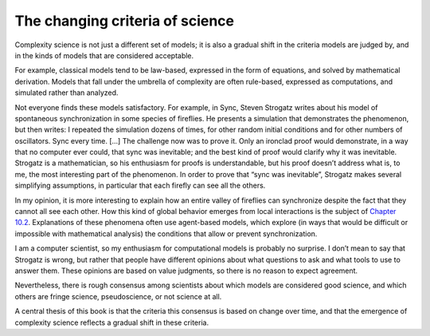 The changing criteria of science
--------------------------------

Complexity science is not just a different set of models; it is also a gradual shift in the criteria models are judged by, and in the kinds of models that are considered acceptable.

For example, classical models tend to be law-based, expressed in the form of equations, and solved by mathematical derivation. Models that fall under the umbrella of complexity are often rule-based, expressed as computations, and simulated rather than analyzed.

Not everyone finds these models satisfactory. For example, in Sync, Steven Strogatz writes about his model of spontaneous synchronization in some species of fireflies. He presents a simulation that demonstrates the phenomenon, but then writes:
I repeated the simulation dozens of times, for other random initial conditions and for other numbers of oscillators. Sync every time. [...] The challenge now was to prove it. Only an ironclad proof would demonstrate, in a way that no computer ever could, that sync was inevitable; and the best kind of proof would clarify why it was inevitable.
Strogatz is a mathematician, so his enthusiasm for proofs is understandable, but his proof doesn’t address what is, to me, the most interesting part of the phenomenon. In order to prove that “sync was inevitable”, Strogatz makes several simplifying assumptions, in particular that each firefly can see all the others.

In my opinion, it is more interesting to explain how an entire valley of fireflies can synchronize despite the fact that they cannot all see each other. How this kind of global behavior emerges from local interactions is the subject of `Chapter 10.2`_. Explanations of these phenomena often use agent-based models, which explore (in ways that would be difficult or impossible with mathematical analysis) the conditions that allow or prevent synchronization.

I am a computer scientist, so my enthusiasm for computational models is probably no surprise. I don’t mean to say that Strogatz is wrong, but rather that people have different opinions about what questions to ask and what tools to use to answer them. These opinions are based on value judgments, so there is no reason to expect agreement.

Nevertheless, there is rough consensus among scientists about which models are considered good science, and which others are fringe science, pseudoscience, or not science at all.

A central thesis of this book is that the criteria this consensus is based on change over time, and that the emergence of complexity science reflects a gradual shift in these criteria.

.. _Chapter 10.2: http://localhost:8000/Agent-based%20models/Schelling%E2%80%99s%20Model.html